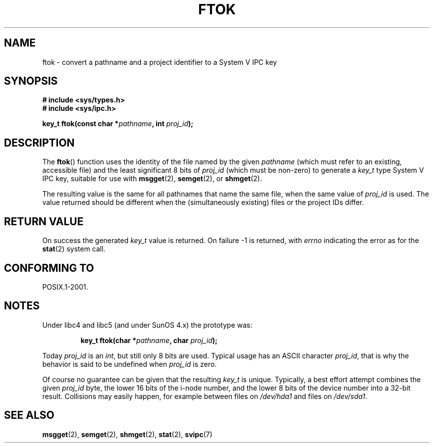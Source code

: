 .\" Copyright 1993 Giorgio Ciucci (giorgio@crcc.it)
.\"
.\" Permission is granted to make and distribute verbatim copies of this
.\" manual provided the copyright notice and this permission notice are
.\" preserved on all copies.
.\"
.\" Permission is granted to copy and distribute modified versions of this
.\" manual under the conditions for verbatim copying, provided that the
.\" entire resulting derived work is distributed under the terms of a
.\" permission notice identical to this one.
.\"
.\" Since the Linux kernel and libraries are constantly changing, this
.\" manual page may be incorrect or out-of-date.  The author(s) assume no
.\" responsibility for errors or omissions, or for damages resulting from
.\" the use of the information contained herein.  The author(s) may not
.\" have taken the same level of care in the production of this manual,
.\" which is licensed free of charge, as they might when working
.\" professionally.
.\"
.\" Formatted or processed versions of this manual, if unaccompanied by
.\" the source, must acknowledge the copyright and authors of this work.
.\"
.\" Modified 2001-11-28, by Michael Kerrisk, <mtk.manpages@gmail.com>
.\"	Changed data type of proj_id; minor fixes
.\"	aeb: further fixes; added notes.
.\"
.TH FTOK 3 2001-11-28 "GNU" "Linux Programmer's Manual"
.SH NAME
ftok \- convert a pathname and a project identifier to a System V IPC key
.SH SYNOPSIS
.nf
.B
# include <sys/types.h>
.B
# include <sys/ipc.h>
.fi
.sp
.BI "key_t ftok(const char *" pathname ", int " proj_id );
.SH DESCRIPTION
The
.BR ftok ()
function uses the identity of the file named by the given
.I pathname
(which must refer to an existing, accessible file)
and the least significant 8 bits of
.I proj_id
(which must be non-zero) to generate a
.I key_t
type System V IPC key, suitable for use with
.BR msgget (2),
.BR semget (2),
or
.BR shmget (2).
.LP
The resulting value is the same for all pathnames that
name the same file, when the same value of
.I proj_id
is used.
The value returned should be different when the
(simultaneously existing) files or the project IDs differ.
.SH "RETURN VALUE"
On success the generated
.I key_t
value is returned.
On failure \-1 is returned, with
.I errno
indicating the error as for the
.BR stat (2)
system call.
.SH "CONFORMING TO"
POSIX.1-2001.
.SH NOTES
Under libc4 and libc5 (and under SunOS 4.x) the prototype was:
.sp
.RS
.BI "key_t ftok(char *" pathname ", char " proj_id );
.RE
.PP
Today
.I proj_id
is an
.IR int ,
but still only 8 bits are used.
Typical usage has an ASCII character
.IR proj_id ,
that is why the behavior is said to be undefined when
.I proj_id
is zero.
.LP
Of course no guarantee can be given that the resulting
.I key_t
is unique.
Typically, a best effort attempt combines the given
.I proj_id
byte, the lower 16 bits of the i\-node number, and the
lower 8 bits of the device number into a 32\-bit result.
Collisions may easily happen, for example between files on
.I /dev/hda1
and files on
.IR /dev/sda1 .
.SH "SEE ALSO"
.BR msgget (2),
.BR semget (2),
.BR shmget (2),
.BR stat (2),
.BR svipc (7)
